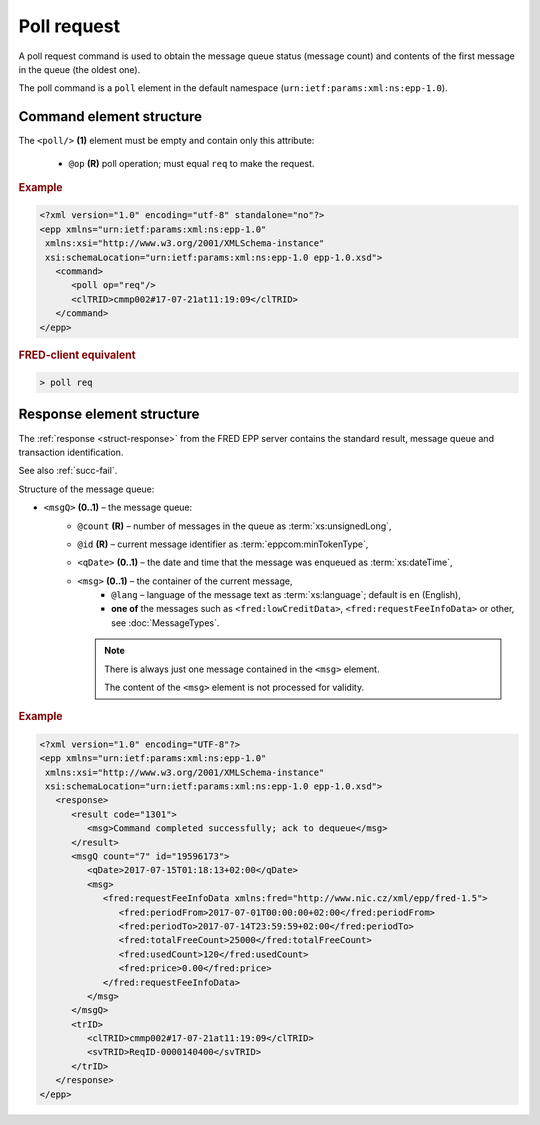 


Poll request
=============

A poll request command is used to obtain the message queue status (message count)
and contents of the first message in the queue (the oldest one).

The poll command is a ``poll`` element in the default namespace
(``urn:ietf:params:xml:ns:epp-1.0``).

.. index:: Ⓔpoll, ⓐop

Command element structure
-------------------------

The ``<poll/>`` **(1)** element must be empty and contain only this attribute:

   * ``@op`` **(R)** poll operation; must equal ``req`` to make the request.

.. rubric:: Example

.. code-block:: xml

   <?xml version="1.0" encoding="utf-8" standalone="no"?>
   <epp xmlns="urn:ietf:params:xml:ns:epp-1.0"
    xmlns:xsi="http://www.w3.org/2001/XMLSchema-instance"
    xsi:schemaLocation="urn:ietf:params:xml:ns:epp-1.0 epp-1.0.xsd">
      <command>
         <poll op="req"/>
         <clTRID>cmmp002#17-07-21at11:19:09</clTRID>
      </command>
   </epp>

.. rubric:: FRED-client equivalent

.. code-block:: shell

   > poll req

.. index:: ⒺmsgQ, ⒺqDate, Ⓔmsg, ⓐcount, ⓐid, ⓐlang

.. _struct-pollreq-response:

Response element structure
--------------------------

The :ref:`response <struct-response>` from the FRED EPP server contains
the standard result, message queue and transaction identification.

See also :ref:`succ-fail`.

Structure of the message queue:

* ``<msgQ>`` **(0..1)** – the message queue:
   * ``@count`` **(R)** – number of messages in the queue as :term:`xs:unsignedLong`,
   * ``@id`` **(R)** – current message identifier as :term:`eppcom:minTokenType`,
   * ``<qDate>`` **(0..1)** – the date and time that the message was enqueued
     as :term:`xs:dateTime`,
   * ``<msg>`` **(0..1)** – the container of the current message,
      * ``@lang`` – language of the message text as :term:`xs:language`;
        default is ``en`` (English),
      * **one of** the messages such as ``<fred:lowCreditData>``,
        ``<fred:requestFeeInfoData>`` or other, see :doc:`MessageTypes`.

     .. Note:: There is always just one message contained in the ``<msg>`` element.

        The content of the ``<msg>`` element is not processed for validity.



.. rubric:: Example

.. code-block:: xml

   <?xml version="1.0" encoding="UTF-8"?>
   <epp xmlns="urn:ietf:params:xml:ns:epp-1.0"
    xmlns:xsi="http://www.w3.org/2001/XMLSchema-instance"
    xsi:schemaLocation="urn:ietf:params:xml:ns:epp-1.0 epp-1.0.xsd">
      <response>
         <result code="1301">
            <msg>Command completed successfully; ack to dequeue</msg>
         </result>
         <msgQ count="7" id="19596173">
            <qDate>2017-07-15T01:18:13+02:00</qDate>
            <msg>
               <fred:requestFeeInfoData xmlns:fred="http://www.nic.cz/xml/epp/fred-1.5">
                  <fred:periodFrom>2017-07-01T00:00:00+02:00</fred:periodFrom>
                  <fred:periodTo>2017-07-14T23:59:59+02:00</fred:periodTo>
                  <fred:totalFreeCount>25000</fred:totalFreeCount>
                  <fred:usedCount>120</fred:usedCount>
                  <fred:price>0.00</fred:price>
               </fred:requestFeeInfoData>
            </msg>
         </msgQ>
         <trID>
            <clTRID>cmmp002#17-07-21at11:19:09</clTRID>
            <svTRID>ReqID-0000140400</svTRID>
         </trID>
      </response>
   </epp>
